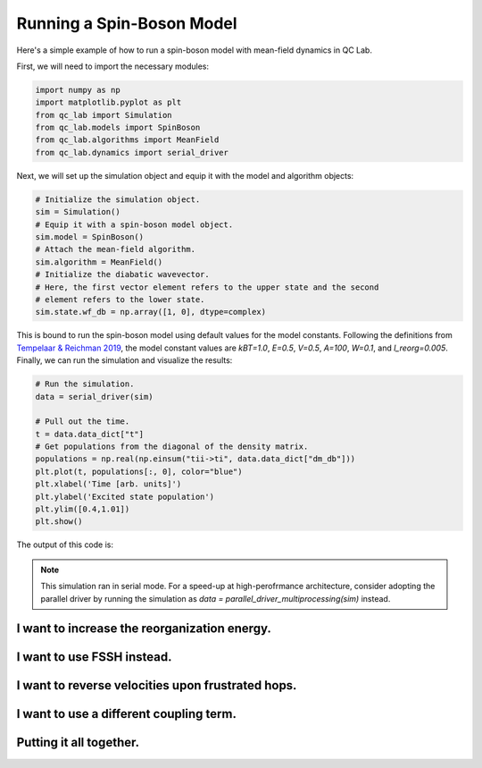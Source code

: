 .. _spin-boson:

===========================
Running a Spin-Boson Model
===========================

Here's a simple example of how to run a spin-boson model with mean-field dynamics in QC Lab.


First, we will need to import the necessary modules:

.. code-block:: python

    import numpy as np
    import matplotlib.pyplot as plt
    from qc_lab import Simulation
    from qc_lab.models import SpinBoson
    from qc_lab.algorithms import MeanField
    from qc_lab.dynamics import serial_driver


Next, we will set up the simulation object and equip it with the model and algorithm objects:

.. code-block:: python

    # Initialize the simulation object.
    sim = Simulation()
    # Equip it with a spin-boson model object.
    sim.model = SpinBoson()
    # Attach the mean-field algorithm.
    sim.algorithm = MeanField()
    # Initialize the diabatic wavevector. 
    # Here, the first vector element refers to the upper state and the second
    # element refers to the lower state.
    sim.state.wf_db = np.array([1, 0], dtype=complex)
    

This is bound to run the spin-boson model using default values for the model constants. 
Following the definitions from `Tempelaar & Reichman 2019 <https://doi.org/10.1063/1.5000843>`_, the model constant 
values are `kBT=1.0`, `E=0.5`, `V=0.5`, `A=100`, `W=0.1`, and `l_reorg=0.005`.
Finally, we can run the simulation and visualize the results:

.. code-block:: python

    # Run the simulation.
    data = serial_driver(sim)
   
    # Pull out the time.
    t = data.data_dict["t"]
    # Get populations from the diagonal of the density matrix.
    populations = np.real(np.einsum("tii->ti", data.data_dict["dm_db"]))
    plt.plot(t, populations[:, 0], color="blue")
    plt.xlabel('Time [arb. units]')
    plt.ylabel('Excited state population')
    plt.ylim([0.4,1.01])
    plt.show()

    
The output of this code is:

.. image:: mf.png
    :alt: Population dynamics.
    :align: center
    :width: 50%
    

.. note::
    This simulation ran in serial mode. For a speed-up at high-perofrmance architecture, consider adopting the parallel driver by 
    running the simulation as `data = parallel_driver_multiprocessing(sim)` instead.


I want to increase the reorganization energy.
^^^^^^^^^^^^^^^^^^^^^^^^^^^^^^^^^^^^^^^^^^^^^^

.. container:: toggle

    .. include:: model-constants.rst


I want to use FSSH instead.
^^^^^^^^^^^^^^^^^^^^^^^^^^^

.. container:: toggle

    .. include:: change-algorithm.rst


I want to reverse velocities upon frustrated hops.
^^^^^^^^^^^^^^^^^^^^^^^^^^^^^^^^^^^^^^^^^^^^^^^^^

.. container:: toggle

    .. include:: modify-fssh.rst


I want to use a different coupling term.
^^^^^^^^^^^^^^^^^^^^^^^^^^^^^^^^^^^^^^

.. container:: toggle

    .. include:: change-coupling.rst    


Putting it all together.
^^^^^^^^^^^^^^^^^^^^^^^^^^^^^^

.. container:: toggle

    .. include:: full-example.rst